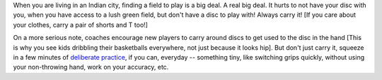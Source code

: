 .. link:
.. description:
.. tags:
.. date: 2013/08/26 08:16:32
.. title: Carry a Disc, Always
.. slug: carry-a-disc-always
.. author: punchagan

When you are living in an Indian city, finding a field to play is a big deal.
A real big deal. It hurts to not have your disc with you, when you have access
to a lush green field, but don't have a disc to play with!  Always carry it!
[If you care about your clothes, carry a pair of shorts and T too!]

On a more serious note, coaches encourage new players to carry around discs to
get used to the disc in the hand [This is why you see kids dribbling their
basketballs everywhere, not just because it looks hip]. But don't just carry
it, squeeze in a few minutes of `deliberate practice`_, if you can, everyday --
something tiny, like switching grips quickly, without using your non-throwing
hand, work on your accuracy, etc.

.. _deliberate practice: http://en.wikipedia.org/wiki/Practice_(learning_method)#Deliberate_practice
